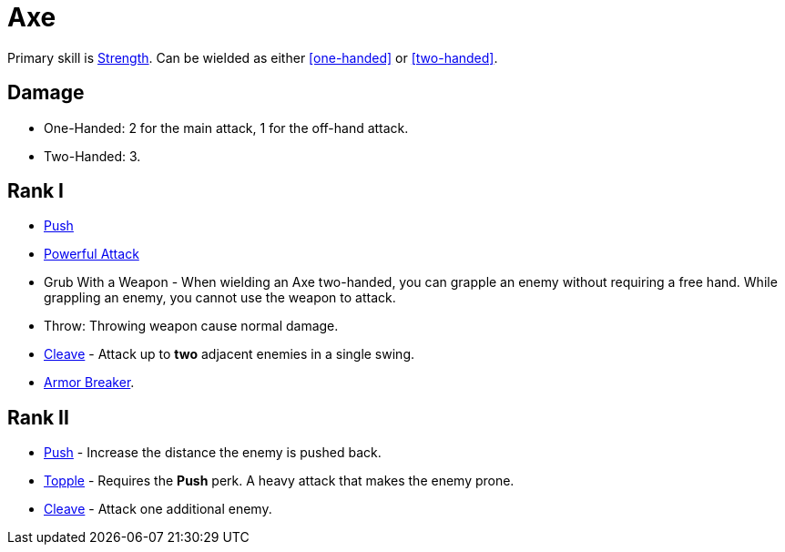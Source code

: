 = Axe

Primary skill is <<strength,Strength>>. Can be wielded as either <<one-handed>> or <<two-handed>>.

== Damage
- One-Handed: 2 for the main attack, 1 for the off-hand attack.
- Two-Handed: 3.

== Rank I
- <<push,Push>>
- <<powerful-attack,Powerful Attack>>
- Grub With a Weapon - When wielding an Axe two-handed, you can grapple an enemy without requiring a free hand. While grappling an enemy, you cannot use the weapon to attack.
- Throw: Throwing weapon cause normal damage.
- <<cleave,Cleave>> - Attack up to *two* adjacent enemies in a single swing.
- <<armor-breaker,Armor Breaker>>.

== Rank II
- <<push,Push>> - Increase the distance the enemy is pushed back.
- <<topple,Topple>> - Requires the *Push* perk. A heavy attack that makes the enemy prone.
- <<cleave,Cleave>> - Attack one additional enemy.
